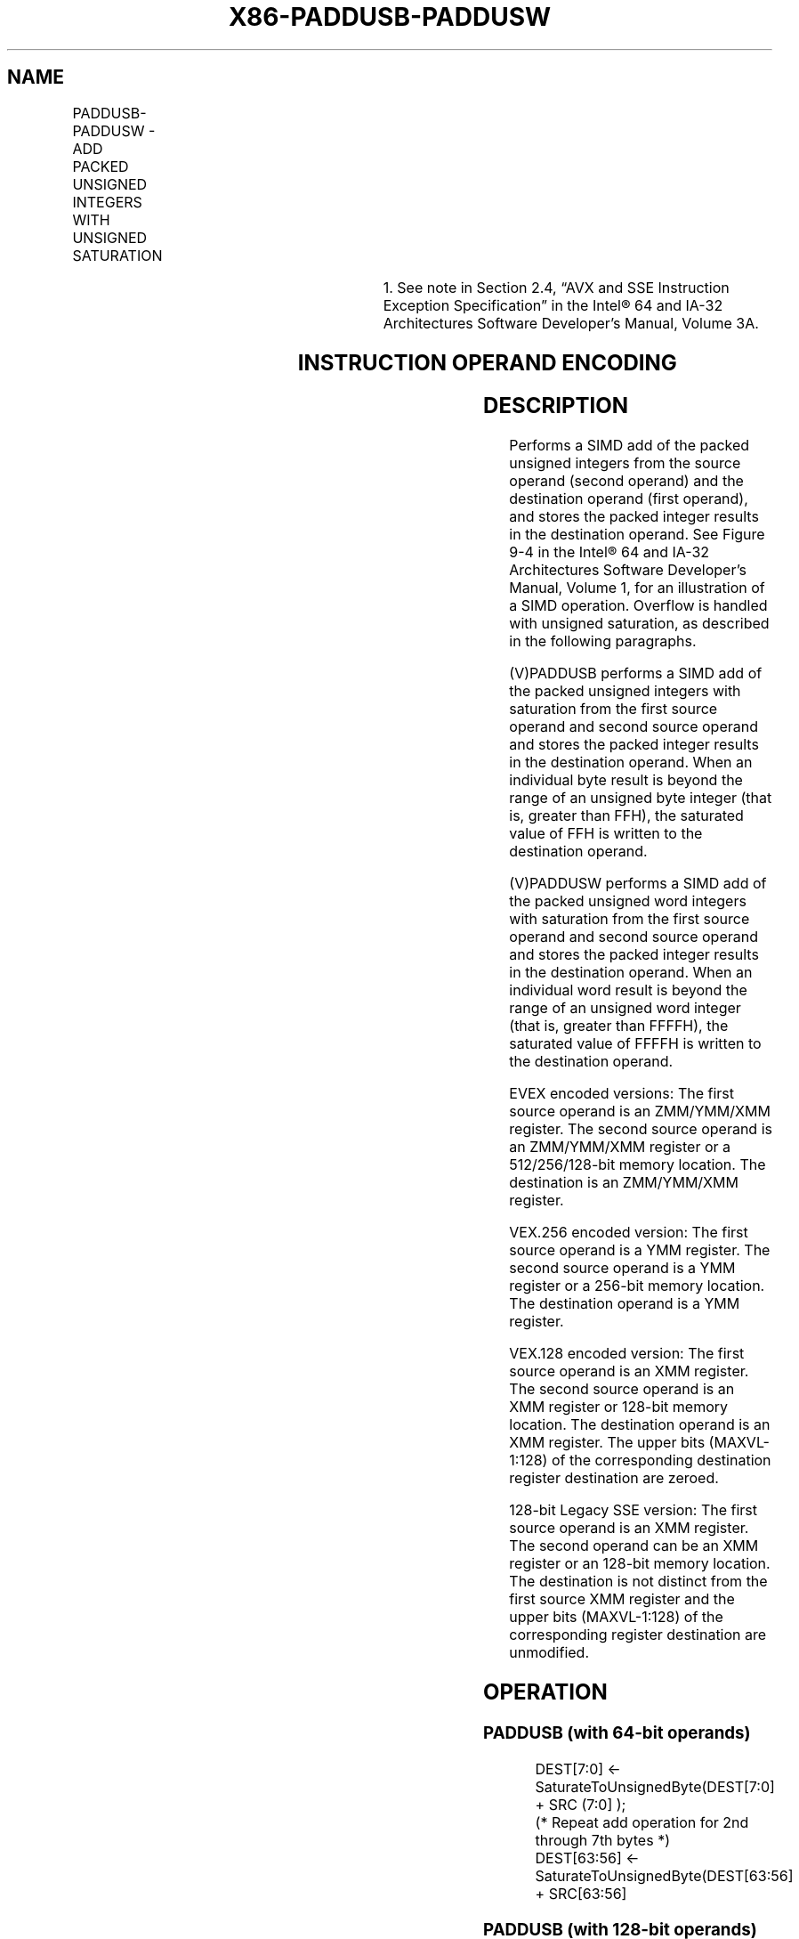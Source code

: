 .nh
.TH "X86-PADDUSB-PADDUSW" "7" "May 2019" "TTMO" "Intel x86-64 ISA Manual"
.SH NAME
PADDUSB-PADDUSW - ADD PACKED UNSIGNED INTEGERS WITH UNSIGNED SATURATION
.TS
allbox;
l l l l l 
l l l l l .
\fB\fCOpcode/Instruction\fR	\fB\fCOp/En\fR	\fB\fC64/32 bit Mode Support\fR	\fB\fCCPUID Feature Flag\fR	\fB\fCDescription\fR
NP 0F DC /mm, mm/m64	A	V/V	MMX	T{
Add packed unsigned byte integers from mm/m64 and mm and saturate the results.
T}
66 0F DC /xmm1, xmm2/m128	A	V/V	SSE2	T{
Add packed unsigned byte integers from xmm1 saturate the results.
T}
NP 0F DD /mm, mm/m64	A	V/V	MMX	T{
Add packed unsigned word integers from mm/m64 and mm and saturate the results.
T}
66 0F DD /xmm1, xmm2/m128	A	V/V	SSE2	T{
Add packed unsigned word integers from xmm1 and saturate the results.
T}
T{
VEX.128.660F.WIG DC /r VPADDUSB xmm1, xmm2, xmm3/m128
T}
	B	V/V	AVX	T{
Add packed unsigned byte integers from xmm2 and saturate the results.
T}
T{
VEX.128.66.0F.WIG DD /r VPADDUSW xmm1, xmm2, xmm3/m128
T}
	B	V/V	AVX	T{
Add packed unsigned word integers from xmm2 and saturate the results.
T}
T{
VEX.256.66.0F.WIG DC /r VPADDUSB ymm1, ymm2, ymm3/m256
T}
	B	V/V	AVX2	T{
Add packed unsigned byte integers from ymm1.
T}
T{
VEX.256.66.0F.WIG DD /r VPADDUSW ymm1, ymm2, ymm3/m256
T}
	B	V/V	AVX2	T{
Add packed unsigned word integers from ymm1.
T}
T{
EVEX.128.66.0F.WIG DC /r VPADDUSB xmm1 {k1}{z}, xmm2, xmm3/m128
T}
	C	V/V	AVX512VL AVX512BW	T{
Add packed unsigned byte integers from xmm2, and xmm3/m128 and store the saturated results in xmm1 under writemask k1.
T}
T{
EVEX.256.66.0F.WIG DC /r VPADDUSB ymm1 {k1}{z}, ymm2, ymm3/m256
T}
	C	V/V	AVX512VL AVX512BW	T{
Add packed unsigned byte integers from ymm2, and ymm3/m256 and store the saturated results in ymm1 under writemask k1.
T}
T{
EVEX.512.66.0F.WIG DC /r VPADDUSB zmm1 {k1}{z}, zmm2, zmm3/m512
T}
	C	V/V	AVX512BW	T{
Add packed unsigned byte integers from zmm2, and zmm3/m512 and store the saturated results in zmm1 under writemask k1.
T}
T{
EVEX.128.66.0F.WIG DD /r VPADDUSW xmm1 {k1}{z}, xmm2, xmm3/m128
T}
	C	V/V	AVX512VL AVX512BW	T{
Add packed unsigned word integers from xmm2, and xmm3/m128 and store the saturated results in xmm1 under writemask k1.
T}
T{
EVEX.256.66.0F.WIG DD /r VPADDUSW ymm1 {k1}{z}, ymm2, ymm3/m256
T}
	C	V/V	AVX512VL AVX512BW	T{
Add packed unsigned word integers from ymm2, and ymm3/m256 and store the saturated results in ymm1 under writemask k1.
T}
.TE

.TS
allbox;
l l l l l 
l l l l l .
T{
EVEX.512.66.0F.WIG DD /r VPADDUSW zmm1 {k1}{z}, zmm2, zmm3/m512
T}
	C	V/V	AVX512BW	T{
Add packed unsigned word integers from zmm2, and zmm3/m512 and store the saturated results in zmm1 under writemask k1.
T}
.TE

.PP
.RS

.PP
1\&. See note in Section 2.4, “AVX and SSE Instruction Exception
Specification” in the Intel® 64 and IA\-32 Architectures Software
Developer’s Manual, Volume 3A.

.RE

.SH INSTRUCTION OPERAND ENCODING
.TS
allbox;
l l l l l l 
l l l l l l .
Op/En	Tuple Type	Operand 1	Operand 2	Operand 3	Operand 4
A	NA	ModRM:reg (r, w)	ModRM:r/m (r)	NA	NA
B	NA	ModRM:reg (w)	VEX.vvvv (r)	ModRM:r/m (r)	NA
C	Full Mem	ModRM:reg (w)	EVEX.vvvv (r)	ModRM:r/m (r)	NA
.TE

.SH DESCRIPTION
.PP
Performs a SIMD add of the packed unsigned integers from the source
operand (second operand) and the destination operand (first operand),
and stores the packed integer results in the destination operand. See
Figure 9\-4 in the Intel® 64 and IA\-32
Architectures Software Developer’s Manual, Volume 1, for an illustration
of a SIMD operation. Overflow is handled with unsigned saturation, as
described in the following paragraphs.

.PP
(V)PADDUSB performs a SIMD add of the packed unsigned integers with
saturation from the first source operand and second source operand and
stores the packed integer results in the destination operand. When an
individual byte result is beyond the range of an unsigned byte integer
(that is, greater than FFH), the saturated value of FFH is written to
the destination operand.

.PP
(V)PADDUSW performs a SIMD add of the packed unsigned word integers with
saturation from the first source operand and second source operand and
stores the packed integer results in the destination operand. When an
individual word result is beyond the range of an unsigned word integer
(that is, greater than FFFFH), the saturated value of FFFFH is written
to the destination operand.

.PP
EVEX encoded versions: The first source operand is an ZMM/YMM/XMM
register. The second source operand is an ZMM/YMM/XMM register or a
512/256/128\-bit memory location. The destination is an ZMM/YMM/XMM
register.

.PP
VEX.256 encoded version: The first source operand is a YMM register. The
second source operand is a YMM register or a 256\-bit memory location.
The destination operand is a YMM register.

.PP
VEX.128 encoded version: The first source operand is an XMM register.
The second source operand is an XMM register or 128\-bit memory location.
The destination operand is an XMM register. The upper bits (MAXVL\-1:128)
of the corresponding destination register destination are zeroed.

.PP
128\-bit Legacy SSE version: The first source operand is an XMM register.
The second operand can be an XMM register or an 128\-bit memory location.
The destination is not distinct from the first source XMM register and
the upper bits (MAXVL\-1:128) of the corresponding register destination
are unmodified.

.SH OPERATION
.SS PADDUSB (with 64\-bit operands)
.PP
.RS

.nf
DEST[7:0] ← SaturateToUnsignedByte(DEST[7:0] + SRC (7:0] );
(* Repeat add operation for 2nd through 7th bytes *)
DEST[63:56] ← SaturateToUnsignedByte(DEST[63:56] + SRC[63:56]

.fi
.RE

.SS PADDUSB (with 128\-bit operands)
.PP
.RS

.nf
DEST[7:0] ← SaturateToUnsignedByte (DEST[7:0] + SRC[7:0]);
(* Repeat add operation for 2nd through 14th bytes *)
DEST[127:120] ← SaturateToUnSignedByte (DEST[127:120] + SRC[127:120]);

.fi
.RE

.SS VPADDUSB (VEX.128 encoded version)
.PP
.RS

.nf
DEST[7:0]←SaturateToUnsignedByte (SRC1[7:0] + SRC2[7:0]);
(* Repeat subtract operation for 2nd through 14th bytes *)
DEST[127:120]←SaturateToUnsignedByte (SRC1[111:120] + SRC2[127:120]);
DEST[MAXVL\-1:128] ← 0

.fi
.RE

.SS VPADDUSB (VEX.256 encoded version)
.PP
.RS

.nf
DEST[7:0]←SaturateToUnsignedByte (SRC1[7:0] + SRC2[7:0]);
(* Repeat add operation for 2nd through 31st bytes *)
DEST[255:248]←SaturateToUnsignedByte (SRC1[255:248] + SRC2[255:248]);

.fi
.RE

.SS PADDUSW (with 64\-bit operands)
.PP
.RS

.nf
DEST[15:0] ← SaturateToUnsignedWord(DEST[15:0] + SRC[15:0] );
(* Repeat add operation for 2nd and 3rd words *)
DEST[63:48] ← SaturateToUnsignedWord(DEST[63:48] + SRC[63:48] );

.fi
.RE

.SS PADDUSW (with 128\-bit operands)
.PP
.RS

.nf
DEST[15:0] ← SaturateToUnsignedWord (DEST[15:0] + SRC[15:0]);
(* Repeat add operation for 2nd through 7th words *)
DEST[127:112] ← SaturateToUnSignedWord (DEST[127:112] + SRC[127:112]);

.fi
.RE

.SS VPADDUSW (VEX.128 encoded version)
.PP
.RS

.nf
DEST[15:0]←SaturateToUnsignedWord (SRC1[15:0] + SRC2[15:0]);
(* Repeat subtract operation for 2nd through 7th words *)
DEST[127:112]←SaturateToUnsignedWord (SRC1[127:112] + SRC2[127:112]);
DEST[MAXVL\-1:128] ← 0

.fi
.RE

.SS VPADDUSW (VEX.256 encoded version)
.PP
.RS

.nf
    DEST[15:0]←SaturateToUnsignedWord (SRC1[15:0] + SRC2[15:0]);
    (* Repeat add operation for 2nd through 15th words *)
    DEST[255:240]←SaturateToUnsignedWord (SRC1[255:240] + SRC2[255:240])
VPADDUSB (EVEX encoded versions)
(KL, VL) = (16, 128), (32, 256), (64, 512)
FOR j←0 TO KL\-1
    i←j * 8
    IF k1[j] OR *no writemask*
        THEN DEST[i+7:i]←SaturateToUnsignedByte (SRC1[i+7:i] + SRC2[i+7:i])
        ELSE
            IF *merging\-masking* ; merging\-masking
                THEN *DEST[i+7:i] remains unchanged*
                ELSE *zeroing\-masking*
                        ; zeroing\-masking
                    DEST[i+7:i] = 0
            FI
    FI;
ENDFOR;
DEST[MAXVL\-1:VL] ← 0

.fi
.RE

.SS VPADDUSW (EVEX encoded versions)
.PP
.RS

.nf
(KL, VL) = (8, 128), (16, 256), (32, 512)
FOR j←0 TO KL\-1
    i←j * 16
    IF k1[j] OR *no writemask*
        THEN DEST[i+15:i]←SaturateToUnsignedWord (SRC1[i+15:i] + SRC2[i+15:i])
        ELSE
            IF *merging\-masking* ; merging\-masking
                THEN *DEST[i+15:i] remains unchanged*
                ELSE *zeroing\-masking*
                        ; zeroing\-masking
                    DEST[i+15:i] = 0
            FI
    FI;
ENDFOR;
DEST[MAXVL\-1:VL] ← 0

.fi
.RE

.SH INTEL C/C++ COMPILER INTRINSIC EQUIVALENTS
.PP
.RS

.nf
PADDUSB: \_\_m64 \_mm\_adds\_pu8(\_\_m64 m1, \_\_m64 m2)

PADDUSW: \_\_m64 \_mm\_adds\_pu16(\_\_m64 m1, \_\_m64 m2)

(V)PADDUSB: \_\_m128i \_mm\_adds\_epu8 ( \_\_m128i a, \_\_m128i b)

(V)PADDUSW: \_\_m128i \_mm\_adds\_epu16 ( \_\_m128i a, \_\_m128i b)

VPADDUSB: \_\_m256i \_mm256\_adds\_epu8 ( \_\_m256i a, \_\_m256i b)

VPADDUSW: VPADDUSB\_\_m512i \_mm512\_adds\_epu8 ( \_\_m512i a, \_\_m512i b)

VPADDUSW\_\_m512i \_mm512\_adds\_epu16 ( \_\_m512i a, \_\_m512i b)

VPADDUSB\_\_m512i \_mm512\_mask\_adds\_epu8 ( \_\_m512i s, \_\_mmask64 m, \_\_m512i a, \_\_m512i b)

VPADDUSW\_\_m512i \_mm512\_mask\_adds\_epu16 ( \_\_m512i s, \_\_mmask32 m, \_\_m512i a, \_\_m512i b)

VPADDUSB\_\_m512i \_mm512\_maskz\_adds\_epu8 (\_\_mmask64 m, \_\_m512i a, \_\_m512i b)

VPADDUSW\_\_m512i \_mm512\_maskz\_adds\_epu16 (\_\_mmask32 m, \_\_m512i a, \_\_m512i b)

VPADDUSB\_\_m256i \_mm256\_mask\_adds\_epu8 (\_\_m256i s, \_\_mmask32 m, \_\_m256i a, \_\_m256i b)

VPADDUSW\_\_m256i \_mm256\_mask\_adds\_epu16 (\_\_m256i s, \_\_mmask16 m, \_\_m256i a, \_\_m256i b)

VPADDUSB\_\_m256i \_mm256\_maskz\_adds\_epu8 (\_\_mmask32 m, \_\_m256i a, \_\_m256i b)

VPADDUSW\_\_m256i \_mm256\_maskz\_adds\_epu16 (\_\_mmask16 m, \_\_m256i a, \_\_m256i b)

VPADDUSB\_\_m128i \_mm\_mask\_adds\_epu8 (\_\_m128i s, \_\_mmask16 m, \_\_m128i a, \_\_m128i b)

VPADDUSW\_\_m128i \_mm\_mask\_adds\_epu16 (\_\_m128i s, \_\_mmask8 m, \_\_m128i a, \_\_m128i b)

VPADDUSB\_\_m128i \_mm\_maskz\_adds\_epu8 (\_\_mmask16 m, \_\_m128i a, \_\_m128i b)

VPADDUSW\_\_m128i \_mm\_maskz\_adds\_epu16 (\_\_mmask8 m, \_\_m128i a, \_\_m128i b)

.fi
.RE

.SH FLAGS AFFECTED
.PP
None.

.SH NUMERIC EXCEPTIONS
.PP
None.

.SH OTHER EXCEPTIONS
.PP
Non\-EVEX\-encoded instruction, see Exceptions Type 4.

.PP
EVEX\-encoded instruction, see Exceptions Type E4.nb.

.SH SEE ALSO
.PP
x86\-manpages(7) for a list of other x86\-64 man pages.

.SH COLOPHON
.PP
This UNOFFICIAL, mechanically\-separated, non\-verified reference is
provided for convenience, but it may be incomplete or broken in
various obvious or non\-obvious ways. Refer to Intel® 64 and IA\-32
Architectures Software Developer’s Manual for anything serious.

.br
This page is generated by scripts; therefore may contain visual or semantical bugs. Please report them (or better, fix them) on https://github.com/ttmo-O/x86-manpages.

.br
MIT licensed by TTMO 2020 (Turkish Unofficial Chamber of Reverse Engineers - https://ttmo.re).
